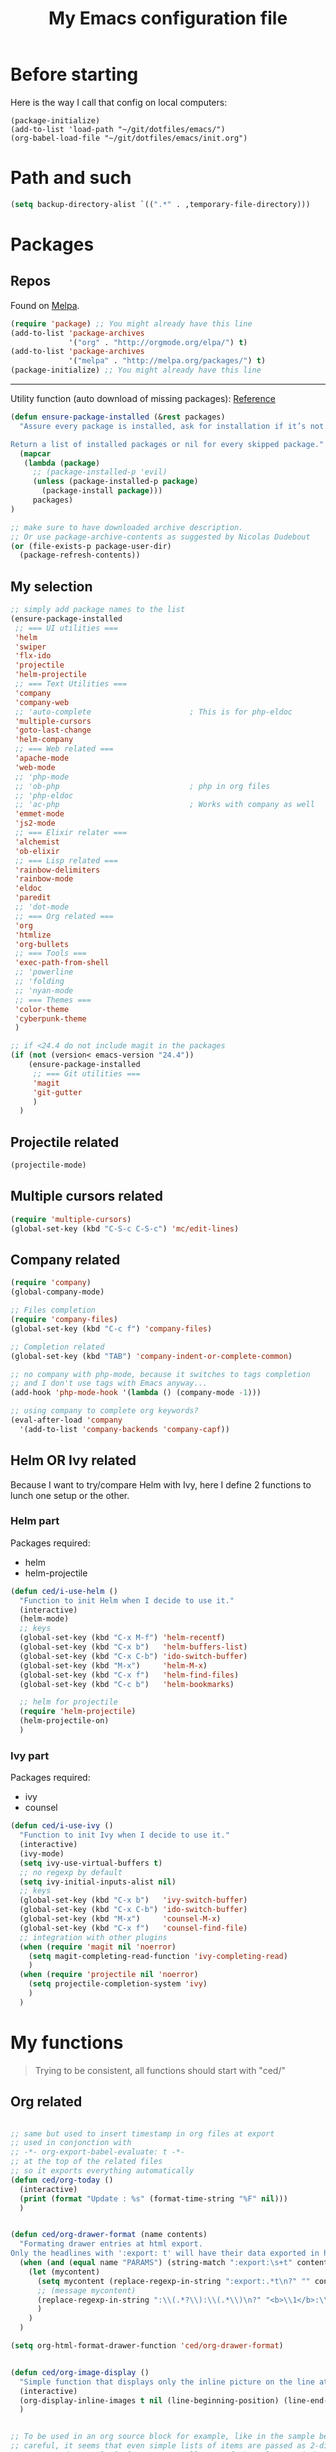#+HTML_HEAD: <meta charset='utf-8'></meta>
#+HTML_HEAD: <link rel="stylesheet" href="https://rawgit.com/simonced/css/master/markdown.css" />
#+PROPERTY: header-args :eval never-export
#+STARTUP: content
#+TITLE: My Emacs configuration file

* Before starting
Here is the way I call that config on local computers:

: (package-initialize)
: (add-to-list 'load-path "~/git/dotfiles/emacs/")
: (org-babel-load-file "~/git/dotfiles/emacs/init.org")

* Path and such
#+BEGIN_SRC emacs-lisp
(setq backup-directory-alist `((".*" . ,temporary-file-directory)))
#+END_SRC
* Packages
** Repos
Found on [[http://melpa.org/#/getting-started][Melpa]].

#+BEGIN_SRC emacs-lisp
  (require 'package) ;; You might already have this line
  (add-to-list 'package-archives
               '("org" . "http://orgmode.org/elpa/") t)
  (add-to-list 'package-archives
               '("melpa" . "http://melpa.org/packages/") t)
  (package-initialize) ;; You might already have this line
#+END_SRC

-----

Utility function (auto download of missing packages): [[http://stackoverflow.com/a/10095853/921796][Reference]]

#+BEGIN_SRC emacs-lisp
(defun ensure-package-installed (&rest packages)
  "Assure every package is installed, ask for installation if it’s not.

Return a list of installed packages or nil for every skipped package."
  (mapcar
   (lambda (package)
     ;; (package-installed-p 'evil)
     (unless (package-installed-p package)
       (package-install package)))
     packages)
)

;; make sure to have downloaded archive description.
;; Or use package-archive-contents as suggested by Nicolas Dudebout
(or (file-exists-p package-user-dir)
  (package-refresh-contents))
#+END_SRC
** My selection
#+BEGIN_SRC emacs-lisp
;; simply add package names to the list
(ensure-package-installed
 ;; === UI utilities ===
 'helm
 'swiper
 'flx-ido
 'projectile
 'helm-projectile
 ;; === Text Utilities ===
 'company
 'company-web
 ;; 'auto-complete                      ; This is for php-eldoc
 'multiple-cursors
 'goto-last-change
 'helm-company
 ;; === Web related ===
 'apache-mode
 'web-mode
 ;; 'php-mode
 ;; 'ob-php                             ; php in org files
 ;; 'php-eldoc
 ;; 'ac-php                             ; Works with company as well
 'emmet-mode
 'js2-mode
 ;; === Elixir relater ===
 'alchemist
 'ob-elixir
 ;; === Lisp related ===
 'rainbow-delimiters
 'rainbow-mode
 'eldoc
 'paredit
 ;; 'dot-mode
 ;; === Org related ===
 'org
 'htmlize
 'org-bullets
 ;; === Tools ===
 'exec-path-from-shell
 ;; 'powerline
 ;; 'folding
 ;; 'nyan-mode
 ;; === Themes ===
 'color-theme
 'cyberpunk-theme
 )

;; if <24.4 do not include magit in the packages
(if (not (version< emacs-version "24.4"))
	(ensure-package-installed
	 ;; === Git utilities ===
	 'magit
	 'git-gutter
	 )
  )
#+END_SRC

#+RESULTS:

** Projectile related
#+BEGIN_SRC emacs-lisp
(projectile-mode)
#+END_SRC
** Multiple cursors related
#+BEGIN_SRC emacs-lisp
(require 'multiple-cursors)
(global-set-key (kbd "C-S-c C-S-c") 'mc/edit-lines)
#+END_SRC
** Company related
#+BEGIN_SRC emacs-lisp
(require 'company)
(global-company-mode)

;; Files completion
(require 'company-files)
(global-set-key (kbd "C-c f") 'company-files)

;; Completion related
(global-set-key (kbd "TAB") 'company-indent-or-complete-common)

;; no company with php-mode, because it switches to tags completion
;; and I don't use tags with Emacs anyway...
(add-hook 'php-mode-hook '(lambda () (company-mode -1)))

;; using company to complete org keywords?
(eval-after-load 'company
  '(add-to-list 'company-backends 'company-capf))
#+END_SRC
** Helm OR Ivy related
Because I want to try/compare Helm with Ivy, here I define 2 functions to lunch one setup or the other.
*** Helm part
Packages required:
- helm
- helm-projectile

#+BEGIN_SRC emacs-lisp
(defun ced/i-use-helm ()
  "Function to init Helm when I decide to use it."
  (interactive)
  (helm-mode)
  ;; keys
  (global-set-key (kbd "C-x M-f") 'helm-recentf)
  (global-set-key (kbd "C-x b")   'helm-buffers-list)
  (global-set-key (kbd "C-x C-b") 'ido-switch-buffer)
  (global-set-key (kbd "M-x")     'helm-M-x)
  (global-set-key (kbd "C-x f")   'helm-find-files)
  (global-set-key (kbd "C-c b")   'helm-bookmarks)

  ;; helm for projectile
  (require 'helm-projectile)
  (helm-projectile-on)
  )
#+END_SRC

*** Ivy part
Packages required:
- ivy
- counsel

#+BEGIN_SRC emacs-lisp
(defun ced/i-use-ivy ()
  "Function to init Ivy when I decide to use it."
  (interactive)
  (ivy-mode)
  (setq ivy-use-virtual-buffers t)
  ;; no regexp by default
  (setq ivy-initial-inputs-alist nil)
  ;; keys
  (global-set-key (kbd "C-x b")   'ivy-switch-buffer)
  (global-set-key (kbd "C-x C-b") 'ido-switch-buffer)
  (global-set-key (kbd "M-x")     'counsel-M-x)
  (global-set-key (kbd "C-x f")   'counsel-find-file)
  ;; integration with other plugins
  (when (require 'magit nil 'noerror)
	(setq magit-completing-read-function 'ivy-completing-read)
	)
  (when (require 'projectile nil 'noerror)
	(setq projectile-completion-system 'ivy)
	)  
  )
#+END_SRC

* My functions
#+BEGIN_QUOTE
Trying to be consistent, all functions should start with "ced/"
#+END_QUOTE
** Org related
#+BEGIN_SRC emacs-lisp

;; same but used to insert timestamp in org files at export
;; used in conjonction with
;; -*- org-export-babel-evaluate: t -*-
;; at the top of the related files
;; so it exports everything automatically
(defun ced/org-today ()
  (interactive)
  (print (format "Update : %s" (format-time-string "%F" nil)))
  )


(defun ced/org-drawer-format (name contents)
  "Formating drawer entries at html export.
Only the headlines with ':export: t' will have their data exported in html"
  (when (and (equal name "PARAMS") (string-match ":export:\s+t" contents))
	(let (mycontent)
	  (setq mycontent (replace-regexp-in-string ":export:.*t\n?" "" contents))
	  ;; (message mycontent)
	  (replace-regexp-in-string ":\\(.*?\\):\\(.*\\)\n?" "<b>\\1</b>:\\2<br>" mycontent)
	  )
	)
  )

(setq org-html-format-drawer-function 'ced/org-drawer-format)


(defun ced/org-image-display ()
  "Simple function that displays only the inline picture on the line at point"
  (interactive)
  (org-display-inline-images t nil (line-beginning-position) (line-end-position))
  )


;; To be used in an org source block for example, like in the sample below
;; careful, it seems that even simple lists of items are passed as 2-dimension lists
;; so we need to apply [,0] to extract all rows of the column at index 0
;; (the first and only data we have and want)
;; Can be used with more complex tables of data if needed...
(defun ced/org-highlight-list (list_)
  " Simply highlight all words from a list.
Typical use is in an org file, with a named list or table (single column).
Sample:

,#+name: mylist
- word1
- word2
- word3
- word4

BEGIN_SRC emacs-lisp :var list=mylist[,0]
(ced/org-highlight-list list)
END_SRC

Note: The example above might get a little funky with Japanese text, use a table instead of a list can help.
"
  (unhighlight-regexp t)				;clear previous highlight if any
  (highlight-regexp
       (mapconcat 'identity list_ "\\|")) ;highlight the terms in the list
  (mapconcat 'identity list_ ",")		  ;return the list of keywords for external usage
  )


;; As of org-mode 9, the value above has another behavior when set to `nil`.
;; Code blocks will all be exported, despite setting :exports results at code blocks.
;; The solution is to leave that value to `t` and use the header property below at the top of document:
;; #+PROPERTY: header-args :eval never-export
;; simple bootstrap header for when I start with a new org file
(defun ced/org-new ()
  "
Simply insert some defaults I use all the time in my org files
"
  (interactive)
  (save-excursion)
  (insert "#+HTML_HEAD: <meta charset='utf-8'></meta>
,#+HTML_HEAD: <link rel=\"stylesheet\" href=\"https://rawgit.com/simonced/css/master/markdown.css\" />
,#+PROPERTY: header-args :eval never-export
,#+TITLE: <TODO>
")
)

#+END_SRC

** SQL related
#+BEGIN_SRC emacs-lisp
;; Function that makes the post http request
(defun url-http-post (url args)
  "
Send ARGS to URL as a POST request.
Found here:
http://qiita.com/sanryuu/items/eed79c7b99616e769e67
"
  (let (
        (response-string nil)
        (url-request-method "POST")
        (url-request-extra-headers
         '(("Content-Type" . "application/x-www-form-urlencoded")))
        (url-request-data
         (mapconcat (lambda (arg)
                      (concat (url-hexify-string (car arg))
                              "="
                              (url-hexify-string (cdr arg))))
                    args
                    "&")))
    (switch-to-buffer
     (url-retrieve-synchronously url))
    (goto-char (point-min))
    (re-search-forward "\n\n")
    (setq response-string
          (buffer-substring-no-properties (point) (point-max)))
    (kill-buffer (current-buffer))
    response-string)
  )

;; ======================================================================

(defun sql-query-format (query)
  "We use sqlformat.org API to format QUERY given as parameter"
  (setq answer
		(url-http-post "https://sqlformat.org/api/v1/format"
					   ;; Here the trick is to use the ` to force to parse the
					   ;; ,query parameter (note the , before!)
					   `(("sql" . ,query)
						 ("reindent" . "1"))
					   )
		)
  (cdr (assoc 'result (json-read-from-string answer)))
)

;; ======================================================================

;; Testing our function with simple lisp
;;(sql-query-format "select * from users where email='test@example.com'")

;; Getting a query from the buffer
(defun ced/sql-query-format-paragraph ()
  "We take the current paragraph as a query and format it."
  (interactive)
  (save-excursion
	(progn
	  (backward-paragraph)
	  (set-mark (point))
	  (forward-paragraph)
	  (setq query (buffer-substring-no-properties (mark) (point)))
	  (setq query-formated (sql-query-format query))
	  (kill-region (mark) (point))
	  (insert query-formated)
	  )
	)
  )
#+END_SRC

** TODO Misc                                                 :cleanup:split:
#+BEGIN_SRC emacs-lisp
(defun ced/create-tags (dir-name)
  "Create tags file."
  (interactive "DDirectory: ")
  (let ((full-command (format "%s -R -e --exclude=.svn --exclude=node_modules --exclude=_test --exclude=smarty --exclude=\"*.min.*\" --langmap=php:.php.inc --PHP-kinds=+cf-v %s" myctags-command (directory-file-name dir-name))))
	(message (format "Full ctags command: %s" full-command))
	(cd (directory-file-name dir-name))
	(shell-command full-command)
	)
  )

;; programming related ===
;; commenting a line
(defun ced/comment-line ()
  "We comment or uncomment an existing line."
  (interactive)
  (save-excursion
	(comment-or-uncomment-region (point-at-bol) (point-at-eol))
	)
  )

;; utilities
(defun ced/duplicate-line ()
  "Duplicates the current line and insert it bellow."
  (interactive)
  (let ((line (buffer-substring (point-at-bol) (point-at-eol))))
	(end-of-line)
	(newline)
	(insert line)
	(beginning-of-line)
	)
  )

(defun ced/join-lines ()
  "Joining lines like in VIM"
  (interactive)
  (next-line)
  (join-line)
  )


(defun ced/decrement-number-at-point ()
  ;; Increment number at point
  (interactive)
  (skip-chars-backward "0123456789")
  (or (looking-at "[0123456789]+")
	  (error "No number at point"))
  (replace-match (number-to-string (1- (string-to-number (match-string 0))))))


(defun ced/increment-number-at-point ()
  ;; decrement number at point
  (interactive)
  (skip-chars-backward "0123456789")
  (or (looking-at "[0123456789]+")
	  (error "No number at point"))
  (replace-match (number-to-string (1+ (string-to-number (match-string 0))))))


;; Date insertion
(defun ced/insert-current-date-ymd ()
  "現在の年月日曜をこの順にカーソル位置に挿入する。例：2001-07-23"
  (interactive)
  (let (pt (today (format-time-string "%Y-%m-%d" nil)))

	;; We check it we are on a blank character
	(if (or
		 (char-equal ?\s  (char-after))
		 (char-equal ?\n (char-after))
		 (char-equal ?\t (char-after))
		 )
		(insert today)
	  (progn
		(skip-chars-backward "-0-9")
		(setq pt (point))
		(skip-chars-forward "-0-9")

		;; Before replacing the text, we need to be sure it's a date
		(if	(string-match "[0-9]\\{4\\}-[0-9]\\{2\\}-[0-9]\\{2\\}" (buffer-substring-no-properties pt (point)))
			(progn
			  (delete-region pt (point))
			  ;; replacing selection with current date
			  (insert today)
			  )
		  )
		)
	  )
	)
  ) 

;; ======================================================================

(defun ced/do-highlight (text)
  "We simply highlight TEXT"
  ;; (unhighlight-regexp 'last-text)        ; clear highlight
  (pop-mark)                    ; clears the region
  (highlight-regexp text)       ; new text to highlight
  )


(defun ced/do-search (text)
  "We do the search of TEXT"
  (unless (search-forward text nil t)
	(message "Nothing to find!")
	)
  )


(defun ced/search-region (point mark &optional arg)
  "If we have a region, we highlight the text in that region.
If no region but a previous search, we jump and highlight to the next occurance.
If we have a prefix (C-u), we clear the highlight.
"
  (interactive "r\nP")
  (make-variable-buffer-local 'last-text)

  ;; (message (format "prefix %s" arg))
  (if (equal arg '(4))	; C-u
	  ;; We do not search if if have prefix argument
	  (unhighlight-regexp last-text)

    (if (use-region-p) 
        (let ((point-bkp point) (text (buffer-substring-no-properties point mark)))
		  (setq last-text text)			;saving for later
		  (ced/do-highlight text)
          ;; if we come to cancel the action somehow,
          ;; we have a point backup available
          )

	  ;; We use the previous search if any
	  (when last-text
		(ced/do-search last-text)
		)
      )        
    )
  )


;;; Translate JP to EN with google translate opened in browser
;;; The available google-translate module doesn't give the reading, which I want
;; 日本語です
(defun ced/google-translate-jp-en (from_ to_)
  "Takes current selection and opens the tranlation of google in the browser"
  (interactive "r")
  (save-excursion 
	(if (use-region-p)
		(let ((text (buffer-substring-no-properties from_ to_)))					
		  (browse-url (concat "https://translate.google.com/#ja/en/" text))
		  )
	  (message "Please use a region.")
	  )
	)
  (deactivate-mark)					; clear region
  )


;;; inspired from http://stackoverflow.com/a/34434144/921796
(defun ced/file-read-contents (filename)
  "Return the contents of FILENAME."
  (with-temp-buffer
    (insert-file-contents filename)
    (buffer-string)))


;;; Window split change
;;; ===================
;;; found at: http://stackoverflow.com/a/33456622/921796
(defun toggle-window-split ()
  (interactive)
  (if (= (count-windows) 2)
      (let* ((this-win-buffer (window-buffer))
         (next-win-buffer (window-buffer (next-window)))
         (this-win-edges (window-edges (selected-window)))
         (next-win-edges (window-edges (next-window)))
         (this-win-2nd (not (and (<= (car this-win-edges)
                     (car next-win-edges))
                     (<= (cadr this-win-edges)
                     (cadr next-win-edges)))))
         (splitter
          (if (= (car this-win-edges)
             (car (window-edges (next-window))))
          'split-window-horizontally
        'split-window-vertically)))
    (delete-other-windows)
    (let ((first-win (selected-window)))
      (funcall splitter)
      (if this-win-2nd (other-window 1))
      (set-window-buffer (selected-window) this-win-buffer)
      (set-window-buffer (next-window) next-win-buffer)
      (select-window first-win)
      (if this-win-2nd (other-window 1))))))

#+END_SRC

** Text decoding
*** Base64 -> utf-8
#+BEGIN_SRC emacs-lisp
(defun ced/decode-base64-utf8 (start end)
  "Decodes an utf-8 email file content encoded in base 64.
Region needed"
  (interactive "r")
  (save-excursion
     (narrow-to-region start end) ; needed because the the base64 decoded region has different boudaries
     (base64-decode-region start end)
     (decode-coding-region (point-min) (point-max) 'utf-8)
     (widen) ; needed to restore the view to full buffer
	)
)
#+END_SRC

* INIT
** Global settings
#+BEGIN_SRC emacs-lisp
;; Language + Encoding
(set-language-environment "UTF-8")

;; No need of startup screen
(setq inhibit-startup-screen t)

;; default answers with y/n
(defalias 'yes-or-no-p 'y-or-n-p)

;; White space customization
;; source : http://ergoemacs.org/emacs/whitespace-mode.html
(setq whitespace-display-mappings
      ;; all numbers are Unicode codepoint in decimal. try (insert-char 182 ) to see it
      '(
	(space-mark 32 [183] [46]) ; 32 SPACE, 183 MIDDLE DOT 「·」, 46 FULL STOP 「.」
	(newline-mark 10 [182 10]) ; 10 LINE FEED
	(tab-mark 9 [9655 9] [92 9]) ; 9 TAB, 9655 WHITE RIGHT-POINTING TRIANGLE 「▷」
	))

;; scroll margin
(setq scroll-margin 3)
#+END_SRC

** Status Bar related
#+BEGIN_SRC
;; (nyan-mode)
;; (setq nyan-bar-length 10)

;; Powerline
;; (require 'powerline)
;; (powerline-default-theme)
;; (powerline-reset)
#+END_SRC

** Search + Selection related
#+BEGIN_SRC emacs-lisp
;; replace hidden text as well
;(setq search-invisible t)
;; the default is 'open and it opens the hidden content if needed

;; copy selection when done with the mouse
(setq mouse-drag-copy-region t)
#+END_SRC

** Display related
#+BEGIN_SRC emacs-lisp
;; supposed to help with my font problems (symbola font required)
;(set-fontset-font "fontset-default" '(#x25A0 . #x265F)  '("Symbola" . "iso10646-1") nil 'prepend)

;; Maximum buffer highlighting!
(defconst font-lock-maximum-decoration t)

;; No Scroll bars
(scroll-bar-mode -1)

;; No tool bar
;(menu-bar-mode 0)
(tool-bar-mode 0)

;; matching parens
(show-paren-mode 1)

;; Use visual-line-mode for line wrapping
(setq visual-line-fringe-indicators '(left-curly-arrow right-curly-arrow))
(global-visual-line-mode 1)
(global-hl-line-mode 0)

;; showing empty lines at end of buffer
(toggle-indicate-empty-lines 1)

;; indentation
(electric-indent-mode 1)
#+END_SRC

** Git related
#+BEGIN_SRC emacs-lisp
(global-git-gutter-mode 1)
#+END_SRC

** Grep related
#+BEGIN_SRC emacs-lisp
;; might be only for windows, we'll see at next reboot on another system
(setq grep-use-null-device nil)
(setq grep-command "grep -nHr --color=always . ")
#+END_SRC
** Files and Buffers related
#+BEGIN_SRC emacs-lisp
;; ido (matcher for commands/buffers and more)
(require 'ido)
(ido-mode 1)
(setq ido-enable-flex-matching 1)
(setq ido-auto-merge-work-directories-length -1)
#+END_SRC

** Default scratch buffer
#+BEGIN_SRC emacs-lisp
(setq initial-major-mode 'org-mode)
(setq initial-scratch-message "\
# C'est mon buffer org par default.
# Il n'est pas sauvegarde! Faire attention ;)
")
#+END_SRC

** Shortcuts
#+BEGIN_SRC emacs-lisp
;; Moving from window to window
(global-set-key (kbd "C-c <left>")  'windmove-left)
(global-set-key (kbd "C-c <right>") 'windmove-right)
(global-set-key (kbd "C-c <up>")    'windmove-up)
(global-set-key (kbd "C-c <down>")  'windmove-down)

;; A little like in Vim, I don't use those that othen.
(global-set-key (kbd "C-c C-;") 'goto-last-change)
(global-set-key (kbd "C-c C-,") 'goto-last-change-reverse)

;; my custom search sticky highlight
(setq lazy-highlight-cleanup 1)         ; nil to leave lazy search highlight
(setq lazy-highlight-initial-delay 0)   ; highlight search right away
;; + cleanup binding
(global-set-key (kbd "C-c <SPC>") 'lazy-highlight-cleanup)

;; search tool: swiper (convinient but slow in large files)
(global-set-key (kbd "C-S-s") 'swiper)

;; GIT RELATED ===
(global-set-key (kbd "C-c C-g n") 'git-gutter:next-hunk)
(global-set-key (kbd "C-c C-g p") 'git-gutter:previous-hunk)

;; GREP RELATED ===
(global-set-key (kbd "C-M-g") 'grep)

;; Number Increment and Decrement ===
(global-set-key (kbd "C-c +") 'ced/increment-number-at-point)
(global-set-key (kbd "C-c -") 'ced/decrement-number-at-point)

;; My google translate function
(global-set-key "\C-cg" 'ced/google-translate-jp-en)

;; mappings to swap lines ===
(global-set-key
 (kbd "M-<up>")
 (lambda ()
   (interactive)
   (transpose-lines 1)
   (line-move -2)
   )
 )

(global-set-key
 (kbd "M-<down>")
 (lambda ()
   (interactive)
   (line-move 1)
   (transpose-lines 1)
   (line-move -1)
   )
 )

;; windows/splits related ===
(global-set-key (kbd "C-x |") 'toggle-window-split)

;; White space mode! ===
(global-set-key (kbd "C-c w") 'whitespace-mode)

;; my commenting ===
(global-set-key (kbd "C-M-;") 'ced/comment-line)

;; insert-current-date-ymd 関数 ===
(global-set-key (kbd "C-c t") 'ced/insert-current-date-ymd)

;; duplicate lines ===
(global-set-key (kbd "C-d") 'ced/duplicate-line)

;; joining lines like in VIM ===
(global-set-key (kbd "S-<delete>") 'ced/join-lines)

;; search and highlight like I do in Vim ===
(global-set-key (kbd "C-c *") 'ced/search-region)

;; org related ===
;; list agenda
(global-set-key (kbd "C-c a a") 'org-agenda-list)

;; List tasks
(global-set-key (kbd "C-c a t") 'org-todo-list)

#+END_SRC

#+RESULTS:

** Completion/Hippie/Ido
Found on [[https://www.emacswiki.org/emacs/HippieExpand][Emacs Wiki]].

#+BEGIN_SRC emacs-lisp
  (defun my-hippie-expand-completions (&optional hippie-expand-function)
    "Return the full list of possible completions generated by `hippie-expand'.
      The optional argument can be generated with `make-hippie-expand-function'."
    (let ((this-command 'my-hippie-expand-completions)
		  (last-command last-command)
		  (buffer-modified (buffer-modified-p))
		  (hippie-expand-function (or hippie-expand-function 'hippie-expand)))
	  (while (progn
			   (funcall hippie-expand-function nil)
			   (setq last-command 'my-hippie-expand-completions)
			   (not (equal he-num -1)))))
    ;; Evaluating the completions modifies the buffer, however we will finish
    ;; up in the same state that we began.
    (set-buffer-modified-p buffer-modified)
    ;; Provide the options in the order in which they are normally generated.
    (delete he-search-string (reverse he-tried-table)))

  (defun my-ido-hippie-expand-with (hippie-expand-function)
    "Offer ido-based completion using the specified hippie-expand function."
    (let* ((options (my-hippie-expand-completions hippie-expand-function))
		   (selection (and options
						   (ido-completing-read "Completions: " options))))
	  (if selection
		  (he-substitute-string selection t)
	    (message "No expansion found"))))

  (defun my-ido-hippie-expand ()
    "Offer ido-based completion for the word at point."
    (interactive)
    (my-ido-hippie-expand-with 'hippie-expand))

  (global-set-key (kbd "M-/") 'my-ido-hippie-expand)
#+END_SRC
* System specific
** Windows
#+BEGIN_SRC emacs-lisp
(when (memq window-system '(w32))
  ;; sql-mode related
  ;; (setq sql-mysql-options '("-C" "-t" "-f" "-n"))
  (setq sql-mysql-options '("-C" "-t" "-f" "-n"))

  ;; ispell related (only used at home?)
  (add-to-list 'exec-path "C:/Program Files (x86)/Aspell/bin/")
  (setq ispell-program-name "aspell")
)
#+END_SRC

* Programing
** General
#+BEGIN_SRC emacs-lisp
;; ctags related
;; command : ctags -R -e --exclude=.svn --exclude=node_modules --exclude=_test --exclude=smarty --exclude="*.min.*" --langmap=php:.php.inc --PHP-kinds=+cf-v

(if (eq system-type 'darwin)
    ;; on Mac using a specific ctags installed with Homebrew
    (setq myctags-command "/usr/local/bin/ctags")
    ;; using the ctags commadn in the path of the system
    (setq myctags-command "ctags")
  )

;; Tabs related
(setq-default c-basic-offset 4 tab-width 4)
#+END_SRC
** WEB related
#+BEGIN_SRC emacs-lisp
;; I like have some minor-modes always on by default
(add-hook 'web-mode-hook
		  (lambda ()

;;			(require 'ac-php)
;;			(require 'php-mode)
;;			(setq ac-sources  '(ac-source-php ) )
			(setq web-mode-enable-current-element-highlight t)
			
;;			(php-eldoc-enable)
			(emmet-mode)
			(rainbow-delimiters-mode)
		  ))

;;(add-hook 'css-mode-hook
;;		  (lambda ()
;;			(rainbow-mode 1)
;;			(local-set-key (kbd "TAB") 'company-css)
;;			))

(add-to-list 'auto-mode-alist '("\\.php$" . web-mode))
(add-to-list 'auto-mode-alist '("\\.tpl$" . web-mode))
(add-to-list 'auto-mode-alist '("\\.html?\\'" . web-mode))
(add-to-list 'auto-mode-alist '("\\.css\\'" . css-mode))
(add-to-list 'auto-mode-alist '("\\.js$" . js2-mode))
#+END_SRC

** (e)Lisp related
#+BEGIN_SRC emacs-lisp
(autoload 'enable-paredit-mode "paredit" "Turn on pseudo-structural editing of Lisp code." t)

(eval-after-load "paredit"
  '(progn
	 (define-key paredit-mode-map (kbd "C-<left>") nil)
	 (define-key paredit-mode-map (kbd "C-<right>") nil)
	 ))

(defun lisp-like-init ()
  "Not only Elisp"
  (enable-paredit-mode)
  (rainbow-delimiters-mode)
  )

(defun elisp-init ()
  "Elisp specific"
  (eldoc-mode)
  )

(add-hook
 'emacs-lisp-mode-hook
 (lambda () (lisp-like-init) (elisp-init))
 )
#+END_SRC

* TODO Org related (big section)                                    :cleanup:
Required packages:
- org-bullets

#+BEGIN_SRC emacs-lisp

;; hide source blocks by default
(setq org-hide-block-startup t)

;; start org files in indent minor mode (a bit cleaner to look at)
(setq org-startup-indented t)

;; having code blocs in color in org files
(setq org-src-fontify-natively t)

;; no subscripts in tables (_ character) unless {} are used
(setq org-export-with-sub-superscripts `{})

;; we export check boxes
(setq org-html-checkbox-type 'html)

;; we dont need the footer at html export
(setq org-export-html-postamble nil)

;; tasks entries
(setq org-log-done t
	  org-todo-keywords '((sequence "TODO" "WIP" "ONHOLD" "DONE"))
	  org-todo-keyword-faces '(("WIP" . (:foreground "orange" :weight bold)) ("ONHOLD" . (:foreground "orange" :weight bold))))

;; we insert relative link to files
(setq org-link-file-path-type 'relative)

;; we don't want the exported data in the kill ring
(setq org-export-copy-to-kill-ring nil)

;; default to 4 headlines of export
(setq org-export-headline-levels 4)

;; no numbers by default at export
(setq org-export-with-section-numbers nil)

;; no postamble by default
(setq org-export-html-postamble nil)

;; format for code blocks
(setq org-src-preserve-indentation t)
(setq org-src-fontify-natively t)


;; Disabling helm when setting tags in org >>>
(defun kk/org-set-tags-no-helm (orig-func &rest args)
  "Run org-set-tags without helm."
  (if (boundp 'helm-mode)
      (let ((orig-helm-mode helm-mode))
	(unwind-protect
	    (progn
	      (helm-mode 0)
	      (apply orig-func args)
	      )
	  (helm-mode (if orig-helm-mode 1 0))))
    (apply orig-func args)
    ))

(if (not (version< emacs-version "24.4"))
  (advice-add 'org-set-tags :around 'kk/org-set-tags-no-helm))
;; <<<


;; Disabling ivy when setting tags in org >>>
(defun kk/org-set-tags-no-ivy (orig-func &rest args)
  "Run org-set-tags without ivy."
  (if (boundp 'ivy-mode)
      (let ((orig-ivy-mode ivy-mode))
	(unwind-protect
	    (progn
	      (ivy-mode 0)
	      (apply orig-func args)
	      )
	  (ivy-mode (if orig-ivy-mode 1 0))))
    (apply orig-func args)
    ))

(if (not (version< emacs-version "24.4"))
  (advice-add 'org-set-tags :around 'kk/org-set-tags-no-ivy))
;; <<<


;; babel related >>>

;; no auto export of blocks, it's heavy when 3 or 4 plantuml are present in the same document
;; it's better to C-c C-c the block manually to generate the result when needed...
;; only needed for org 8, since org 9 we need another method, see below
(when  (version< (org-version) "9")
  (lambda ()
    (setq org-export-babel-evaluate nil)
	)
)

;; freely evaluation code in block_src in org files
(setq org-confirm-babel-evaluate nil)

;; support for shell command parameters in babel blocks
;; found at http://emacs.stackexchange.com/a/19301
(require 'ob-sh)
(defadvice org-babel-sh-evaluate (around set-shell activate)
  "Add header argument :shcmd that determines the shell to be called."
  (let* ((org-babel-sh-command (or (cdr (assoc :shcmd params)) org-babel-sh-command)))
	ad-do-it
	))

;; Other libs like obp-hp to use php in babel code blocks
;; (require 'gnuplot-mode)
(org-babel-do-load-languages
 'org-babel-load-languages
 '((emacs-lisp . t) (sql . t) (js . t) (plantuml . t) (sh . t) (ruby . t) (js . t) (elixir . t))) ;(gnuplot . t)
;; <<<


;; >>>
;; prevents nilTODO to be exported in HTML for headlines with TODO keywords in the TOC
;; answer proposed on reddit: https://www.reddit.com/r/emacs/comments/46717x/orgmode_todo_html_export_in_toc/d042x40

;; (defun ced/org-html--todo (orig-func todo info)
;;   "Format TODO keywords into HTML."
;;   (when todo
;;     (format "<span class=\"%s %s%s\">%s</span>"
;;         (if (member todo org-done-keywords) "done" "todo")
;;         (or (plist-get info :html-todo-kwd-class-prefix) "")
;;             (org-html-fix-class-name todo)
;;         todo)))
;; (if (not (version< emacs-version "24.4"))
;;   (advice-add 'org-html--todo :around 'ced/org-html--todo))
;; <<< NOT NEEDED IN LAST ORG VERSION (ok in my current version 9.0.9)


(defun ced/org-mode-hook ()
"org-mode hook"

  ;; cute bullets
  (setq org-bullets-bullet-list '("●" "○" "■" "◆" "◇" "▲"))
  (org-bullets-mode)

  ;; export code in color
  (require 'htmlize)
  ;;(setq org-html-htmlize-output-type 'css)

  ;; flyspell in org mode files? Not so useful
  ;; (flyspell-mode 1)

  ;; allows , ' and " as a char in markup and not as a regex component
  ;; (like in ~g,~)
  ;; thery are removed from the list bellow
  (setcar (nthcdr 2 org-emphasis-regexp-components) " \t\r\n")
  (org-set-emph-re
   'org-emphasis-regexp-components
   org-emphasis-regexp-components)

  ;; remapping a key to clear highlights
  (define-key org-mode-map (kbd "C-c <SPC>") 'lazy-highlight-cleanup)


  ;; Exporting into HTML >>>
  (define-key org-mode-map (kbd "<f12>") '(lambda ()
					    (interactive)
					    (org-html-export-to-html))
    )

  (define-key org-mode-map (kbd "C-<f12>") '(lambda ()
					      (interactive)
					      ;; only exports the current subtree
					      (org-html-export-to-html nil t))
    )
  ;; <<<


  ;; toggle images in org buffers
  (define-key org-mode-map (kbd "<f11>") 'org-toggle-inline-images)

  ;; display image at point
  (define-key org-mode-map (kbd "C-<f11>") 'ced/org-image-display)

  ;; store link function
  ;; Having a PROPERTIES drawer with a CUSTOM_ID is recommanded
  ;; C-c-x p to add a custom property into the current headline
  (define-key org-mode-map (kbd "C-c l") 'org-store-link)
)

(add-hook 'org-mode-hook 'ced/org-mode-hook)
#+END_SRC

** Capture
#+BEGIN_QUOTE
*Memo:* the ~'org-director~ is "org" by default (in the user directory).
#+END_QUOTE

Notes file setup sample: /(will set a file notes.org in 'org-directory folder)/

#+BEGIN_SRC emacs-lisp
(setq org-default-notes-file (concat org-directory "/notes.org"))
(global-set-key (kbd "C-c c") 'org-capture)
#+END_SRC
